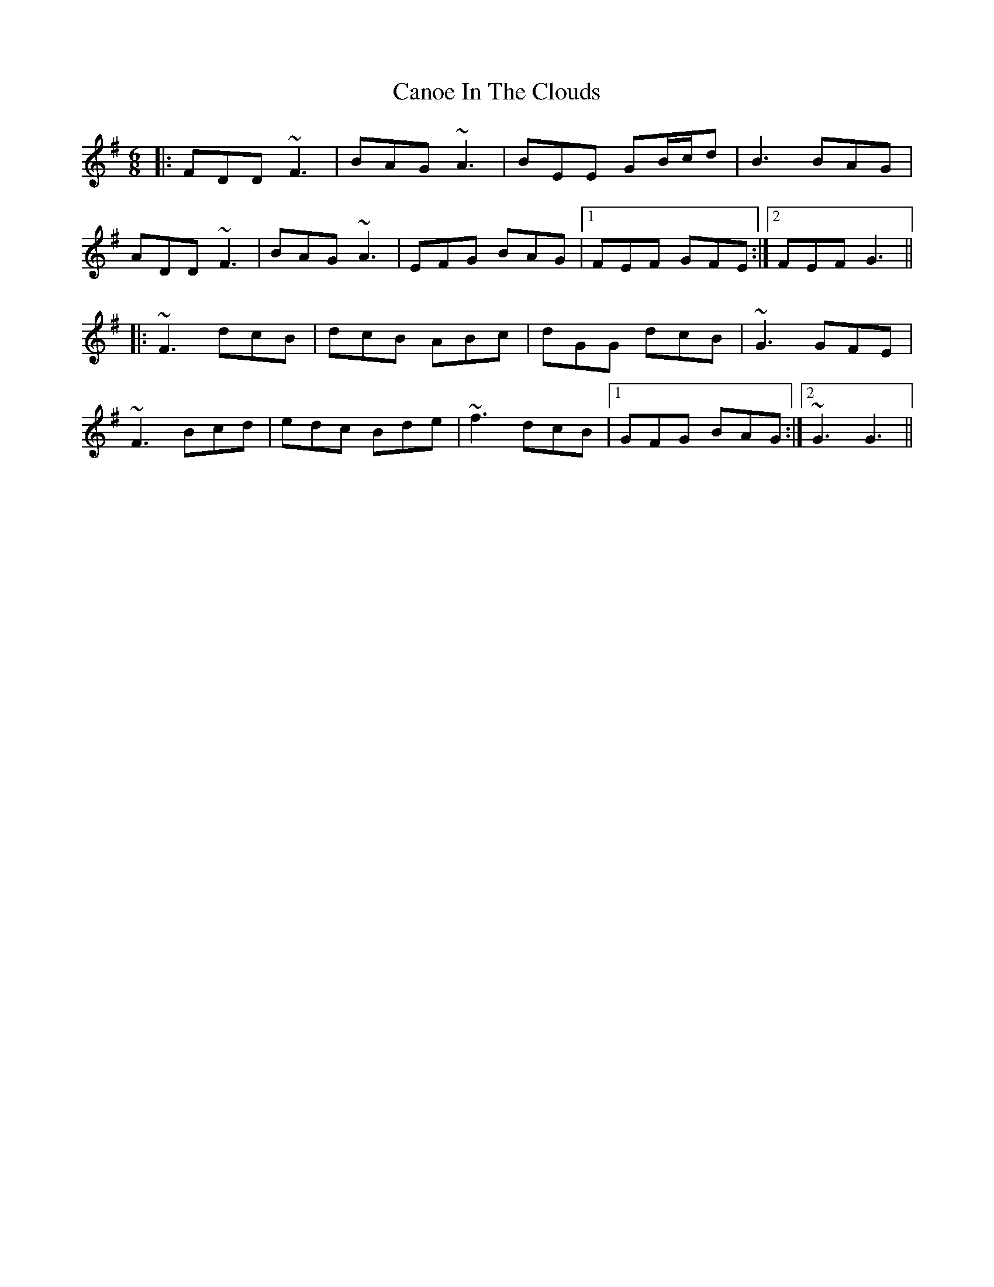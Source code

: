 X: 6004
T: Canoe In The Clouds
R: jig
M: 6/8
K: Gmajor
|:FDD ~F3|BAG ~A3|BEE GB/c/d|B3 BAG|
ADD ~F3|BAG ~A3|EFG BAG|1 FEF GFE:|2 FEF G3||
|:~F3 dcB|dcB ABc|dGG dcB|~G3 GFE|
~F3 Bcd|edc Bde|~f3 dcB|1 GFG BAG:|2 ~G3 G3||

